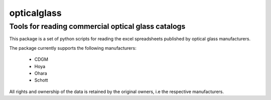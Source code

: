 opticalglass
------------

Tools for reading commercial optical glass catalogs
===================================================

This package is a set of python scripts for reading the excel spreadsheets published by optical glass manufacturers.

The package currently supports the following manufacturers:

    * CDGM
    * Hoya
    * Ohara
    * Schott

.. note::

All rights and ownership of the data is retained by the original owners, i.e the respective manufacturers.
